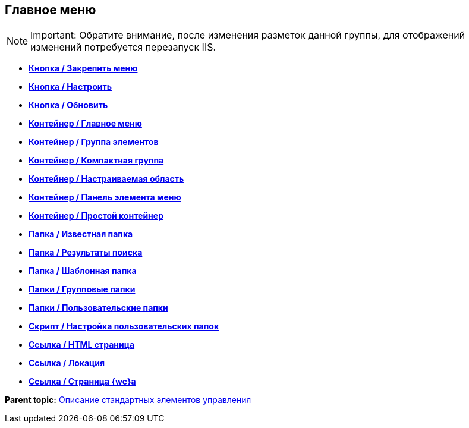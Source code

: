 
== Главное меню

[NOTE]
====
[.note__title]#Important:# Обратите внимание, после изменения разметок данной группы, для отображений изменений потребуется перезапуск IIS.
====

* *xref:Control_mainmenupinbutton.adoc[Кнопка / Закрепить меню]* +
* *xref:Control_configurablemainmenucontainerbutton.adoc[Кнопка / Настроить]* +
* *xref:Control_refreshfolderstreebutton.adoc[Кнопка / Обновить]* +
* *xref:Control_mainmenu.adoc[Контейнер / Главное меню]* +
* *xref:Control_groupmainmenuitem.adoc[Контейнер / Группа элементов]* +
* *xref:Control_mastergroupmainmenuitem.adoc[Контейнер / Компактная группа]* +
* *xref:Control_configurablemainmenucontainer.adoc[Контейнер / Настраиваемая область]* +
* *xref:Control_rightmainmenuitempanel.adoc[Контейнер / Панель элемента меню]* +
* *xref:Control_standardmainmenucontainer.adoc[Контейнер / Простой контейнер]* +
* *xref:Control_foldermainmenuitem.adoc[Папка / Известная папка]* +
* *xref:Control_searchresultsmainmenuitem.adoc[Папка / Результаты поиска]* +
* *xref:Control_templatefoldermainmenuitem.adoc[Папка / Шаблонная папка]* +
* *xref:Control_groupfoldersmainmenuitem.adoc[Папки / Групповые папки]* +
* *xref:Control_userfoldersmainmenuitem.adoc[Папки / Пользовательские папки]* +
* *xref:Control_connectuserfolderstoconfigurablecontainerscript.adoc[Скрипт / Настройка пользовательских папок]* +
* *xref:Control_customhtmlpagemainmenuitem.adoc[Ссылка / HTML страница]* +
* *xref:Control_layoutpagemainmenuitem.adoc[Ссылка / Локация]* +
* *xref:Control_linkmainmenuitem.adoc[Ссылка / Страница {wc}а]* +

*Parent topic:* xref:StandardControlsLibrary.adoc[Описание стандартных элементов управления]
